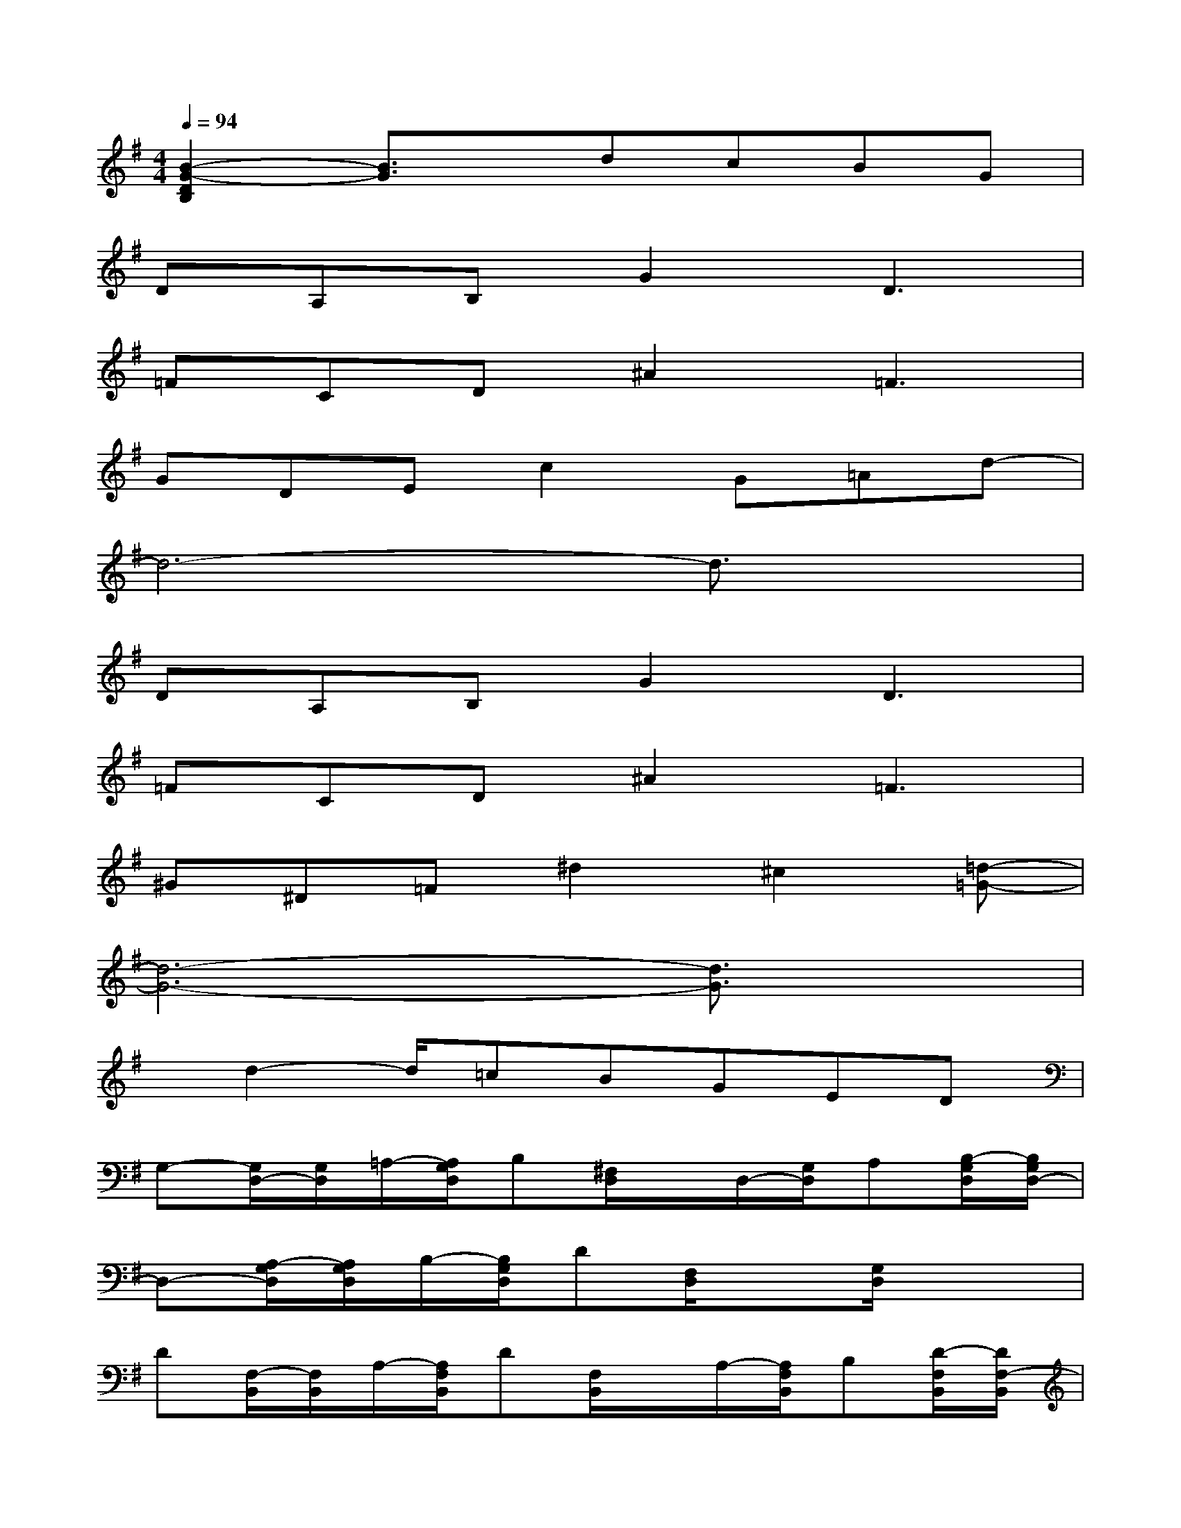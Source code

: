 X:1
T:
M:4/4
L:1/8
Q:1/4=94
K:G%1sharps
V:1
[B2-G2-D2B,2][B3/2G3/2]x/2dcBG|
DA,B,G2D3|
=FCD^A2=F3|
GDEc2G=Ad-|
d6-d3/2x/2|
DA,B,G2D3|
=FCD^A2=F3|
^G^D=F^d2^c2[=d-=G-]|
[d6-G6-][d3/2G3/2]x/2|
x/2d2-d/2=cBGED|
G,-[G,/2D,/2-][G,/2D,/2]=A,/2-[A,/2G,/2D,/2]B,[^F,/2D,/2]x/2D,/2-[G,/2D,/2]A,[B,/2-G,/2D,/2][B,/2G,/2D,/2-]|
D,-[A,/2-G,/2D,/2][A,/2G,/2D,/2]B,/2-[B,/2G,/2D,/2]D[F,/2D,/2]x[G,/2D,/2]x2|
D[F,/2-B,,/2][F,/2B,,/2]A,/2-[A,/2F,/2B,,/2]D[F,/2B,,/2]x/2A,/2-[A,/2F,/2B,,/2]B,[D/2-F,/2B,,/2][D/2F,/2-B,,/2]|
F,-[A,/2-F,/2B,,/2][A,/2F,/2B,,/2]D/2-[D/2F,/2B,,/2]F[G/2-G,/2B,,/2]G3/2[G/2-G,/2^A,,/2]G3/2|
E[B,/2-G,/2E,/2][B,/2G,/2E,/2]C/2-[C/2G,/2E,/2]G[F,/2D,/2]x/2=A,/2-[A,/2G,/2E,/2]C[E/2-G,/2E,/2][E/2G,/2E,/2]|
D[A,/2-F,/2D,/2][A,/2F,/2D,/2]D/2-[D/2F,/2D,/2]F[G/2-G,/2D,/2]G-[G/2G,/2E,/2]B,2